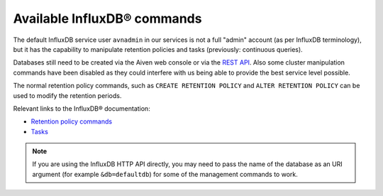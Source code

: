 Available InfluxDB® commands
############################
The default InfluxDB service user ``avnadmin`` in our services is not a full "admin" account (as per InfluxDB terminology), but it has the capability to manipulate retention policies and tasks (previously: continuous queries).

Databases still need to be created via the Aiven web console or via the `REST API <https://api.aiven.io/doc/>`_. Also some cluster manipulation commands have been disabled as they could interfere with us being able to provide the best service level possible.

The normal retention policy commands, such as ``CREATE RETENTION POLICY`` and ``ALTER RETENTION POLICY`` can be used to modify the retention periods.


Relevant links to the InfluxDB® documentation: 

* `Retention policy commands <https://docs.influxdata.com/influxdb/v1.8/concepts/glossary/#retention-policy-rp>`_
* `Tasks <https://docs.influxdata.com/influxdb/cloud/process-data/get-started/>`_

.. note:: 
    If you are using the InfluxDB HTTP API directly, you may need to pass the name of the database as an URI argument (for example ``&db=defaultdb``) for some of the management commands to work.